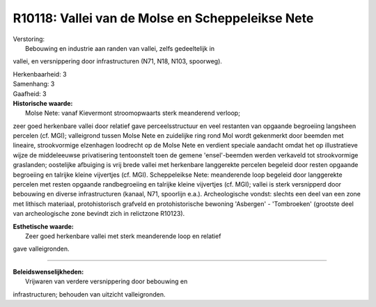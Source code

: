 R10118: Vallei van de Molse en Scheppeleikse Nete
=================================================

| Verstoring:
|  Bebouwing en industrie aan randen van vallei, zelfs gedeeltelijk in
vallei, en versnippering door infrastructuren (N71, N18, N103,
spoorweg).

| Herkenbaarheid: 3

| Samenhang: 3

| Gaafheid: 3

| **Historische waarde:**
|  Molse Nete: vanaf Kievermont stroomopwaarts sterk meanderend verloop;
zeer goed herkenbare vallei door relatief gave perceelsstructuur en veel
restanten van opgaande begroeiing langsheen percelen (cf. MGI);
valleigrond tussen Molse Nete en zuidelijke ring rond Mol wordt
gekenmerkt door beemden met lineaire, strookvormige elzenhagen loodrecht
op de Molse Nete en verdient speciale aandacht omdat het op
illustratieve wijze de middeleeuwse privatisering tentoonstelt toen de
gemene 'ensel'-beemden werden verkaveld tot strookvormige graslanden;
oostelijke afbuiging is vrij brede vallei met herkenbare langgerekte
percelen begeleid door resten opgaande begroeiing en talrijke kleine
vijvertjes (cf. MGI). Scheppeleikse Nete: meanderende loop begeleid door
langgerekte percelen met resten opgaande randbegroeiing en talrijke
kleine vijvertjes (cf. MGI); vallei is sterk versnipperd door bebouwing
en diverse infrastructuren (kanaal, N71, spoorlijn e.a.). Archeologische
vondst: slechts een deel van een zone met lithisch materiaal,
protohistorisch grafveld en protohistorische bewoning 'Asbergen' -
'Tombroeken' (grootste deel van archeologische zone bevindt zich in
relictzone R10123).

| **Esthetische waarde:**
|  Zeer goed herkenbare vallei met sterk meanderende loop en relatief
gave valleigronden.

--------------

| **Beleidswenselijkheden:**
|  Vrijwaren van verdere versnippering door bebouwing en
infrastructuren; behouden van uitzicht valleigronden.
